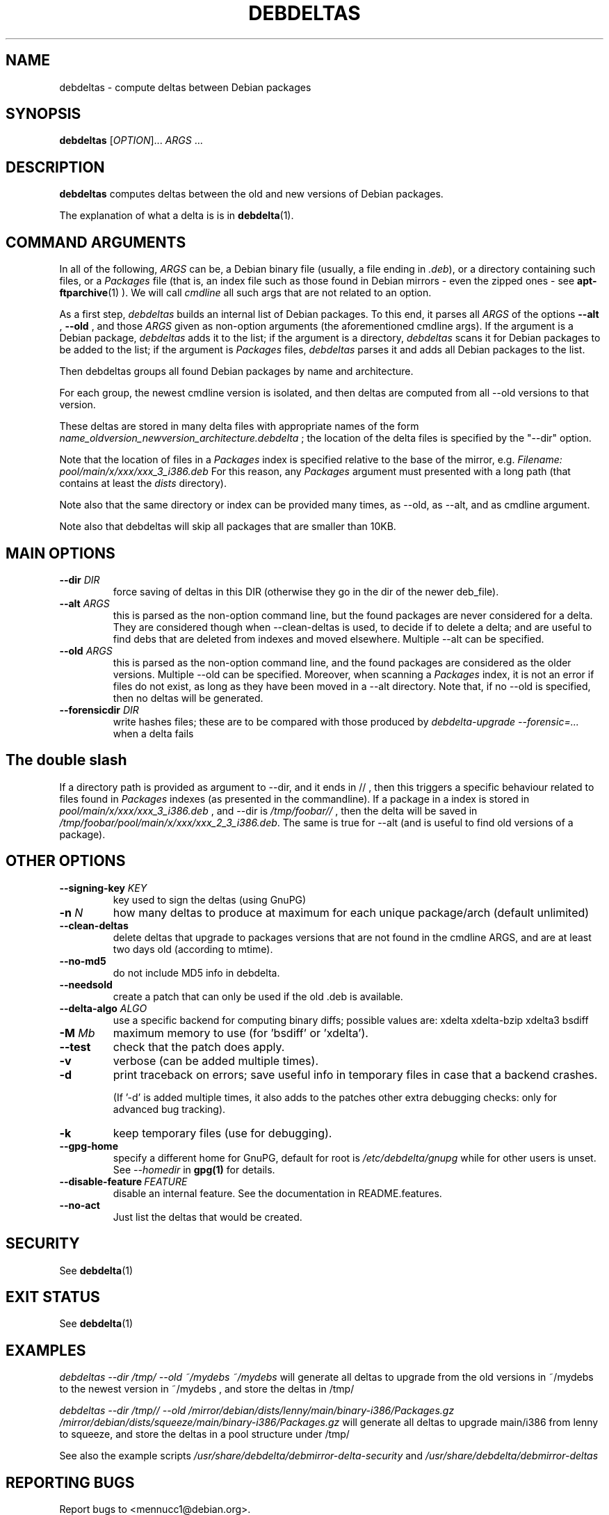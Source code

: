 .TH DEBDELTAS "1" "aug 2009" "debdeltas" "User Commands"
.SH NAME 

debdeltas \- compute deltas between Debian packages

.SH SYNOPSIS

.B debdeltas 
[\fIOPTION\fR]... \fIARGS\fR ...

.SH DESCRIPTION

.B debdeltas
computes deltas between the old and new versions
of Debian packages.

The explanation of what a delta is is in 
.BR debdelta (1).

.SH COMMAND ARGUMENTS

In all of the following, \fIARGS\fR can
be, a Debian binary file (usually, a file ending in \fI.deb\fR),
or a directory containing such files,
or a  \fIPackages\fR file (that is, an index
file such as those found in Debian mirrors - even the zipped ones -
see
.BR apt-ftparchive (1)
).
We will call \fIcmdline\fR
all such args that are not related to an option.

As a first step, \fIdebdeltas\fR builds an internal list
of Debian packages.
To this end, it parses all  \fIARGS\fR of the options
\fB\-\-alt\fR  , \fB\-\-old \fR, and those 
\fIARGS\fR given as non-option arguments (the aforementioned cmdline
args). If the argument is a Debian package, \fIdebdeltas\fR adds it to the
list; if the argument is a directory, \fIdebdeltas\fR scans it for
Debian packages to be added to the list; if the argument is
\fIPackages\fR files, \fIdebdeltas\fR parses it and adds all Debian
packages to the list.

Then debdeltas groups all found Debian packages by name and
architecture. 

For each group, the newest cmdline version is isolated, and then
deltas are computed from all --old versions to that version.

These deltas are stored in many delta files with appropriate names of
the form \fIname_oldversion_newversion_architecture.debdelta\fR ; the
location of the delta files is specified by the "--dir" option.

Note that the location of files in a \fIPackages\fR index
is specified relative to the base of the mirror, e.g.
.I Filename: pool/main/x/xxx/xxx_3_i386.deb
For this reason, any \fIPackages\fR argument must presented
with a long path (that contains at least the \fIdists\fR directory).

Note also that the same directory or index can be provided many times,
as --old, as --alt, and as cmdline argument.

Note also that debdeltas will skip all packages
that are smaller than 10KB.

.SH MAIN OPTIONS
.TP
\fB\-\-dir \fIDIR
force saving of deltas in this DIR
(otherwise they go in the dir of the newer deb_file).
.TP
\fB\-\-alt \fIARGS\fR
this is parsed as the non-option command line,
but the found packages are never considered for a delta.
They are considered though when --clean-deltas is used, to
decide if to delete a delta; and are useful
to find debs that are deleted from indexes
and moved elsewhere. Multiple --alt can be specified.
.TP
.TP
\fB\-\-old \fIARGS\fR 
this is parsed as the non-option command line,
and the found packages are considered as the older versions.  Multiple
--old can be specified.  Moreover, when scanning a \fIPackages\fR
index, it is not an error if files do not exist, as long as they have
been moved in a --alt directory. Note that, if no --old
is specified, then no deltas will be generated.
.TP
\fB\-\-forensicdir \fIDIR
write hashes files; these are to be compared with those produced by 
.I debdelta-upgrade --forensic=...
when a delta fails

.SH The double slash
If a directory path is provided as argument to --dir, and it ends in // ,
then this triggers a specific behaviour related to files found
in \fIPackages\fR indexes (as presented in the commandline). If a
package in a index is stored in
\fIpool/main/x/xxx/xxx_3_i386.deb\fR , and --dir is
\fI/tmp/foobar//\fR , then the delta will be saved in
\fI/tmp/foobar/pool/main/x/xxx/xxx_2_3_i386.deb\fR.  The same is
true for --alt (and is useful to find old versions of a package).

.SH OTHER OPTIONS
.TP
.B --signing-key \fI KEY
key used to sign the deltas (using GnuPG)
.TP
\fB\-n \fIN
how many deltas to produce at maximum for each unique package/arch (default unlimited)
.TP
.B --clean-deltas
delete deltas that upgrade to packages versions that are not found in the 
cmdline ARGS, and are at least two days old (according to mtime).
.TP
\fB\-\-no\-md5
do not include MD5 info in debdelta.
.TP
\fB\-\-needsold\fR
create a patch that can only be used if the old .deb is available.
.TP
\fB\-\-delta-algo\fR \fIALGO
use a specific backend for computing
binary diffs; possible values are: xdelta xdelta-bzip xdelta3 bsdiff
.TP
\fB\-M \fIMb
maximum memory  to use (for 'bsdiff' or 'xdelta').
.TP
\fB\--test
check that the patch does apply.
.TP
\fB\-v
verbose (can be added multiple times).
.TP
\fB\-d
print traceback on errors; save useful info in temporary files 
in case that a backend crashes.

(If '-d' is added multiple times, it also adds to the patches other
extra debugging checks: only for advanced bug tracking).
.TP
\fB\-k
keep temporary files (use for debugging).
.TP
.B --gpg-home 
specify a different home for GnuPG,
default for root is
.I /etc/debdelta/gnupg
while for other users is unset. See 
.I --homedir
in 
.BR gpg(1)
for details.
.TP
.BI \--disable-feature  \ FEATURE
disable an internal feature. See the documentation in README.features.
.TP 
.BI --no-act
Just list the deltas that would be created.

.SH SECURITY

See 
.BR debdelta (1)

.SH EXIT STATUS

See 
.BR debdelta (1)

.SH EXAMPLES

.I debdeltas --dir /tmp/ --old ~/mydebs ~/mydebs
will generate all deltas to upgrade from the old
versions in ~/mydebs to the newest version
in ~/mydebs , and store the deltas in /tmp/

.I debdeltas --dir /tmp// --old  /mirror/debian/dists/lenny/main/binary-i386/Packages.gz /mirror/debian/dists/squeeze/main/binary-i386/Packages.gz
will generate all deltas to upgrade main/i386 from lenny to squeeze,
and store the deltas in a pool structure under /tmp/

See also the example scripts
.I /usr/share/debdelta/debmirror-delta-security
and
.I /usr/share/debdelta/debmirror-deltas

.SH "REPORTING BUGS"

Report bugs to <mennucc1@debian.org>.

.SH AUTHORS

Debdelta was written and is copyright \(co 2006-09 Andrea Mennucci.
.br
This man page was written by Jegou Pierre-yves  <pierreyves.jeg@voila.fr>.

.SH COPYING

This is free software.  You may redistribute copies of it under the terms of
the GNU Library General Public License 
<http://www.gnu.org/licenses/lgpl-2.0.html>.
There is NO WARRANTY, to the extent permitted by law.

.SH "SEE ALSO"

.BR debpatch (1),
.BR debdelta (1),
.BR /usr/share/doc/debdelta/README .
